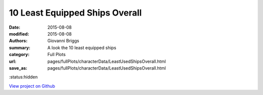 10 Least Equipped Ships Overall
===============================

:date: 2015-08-08
:modified: 2015-08-08

:authors: Giovanni Briggs
:summary: A look the 10 least equipped ships
:category: Full Plots

:url: pages/fullPlots/characterData/LeastUsedShipsOverall.html
:save_as: pages/fullPlots/characterData/LeastUsedShipsOverall.html

:status:hidden

`View project on Github <https://github.com/Jalepeno112/DestinyProject/>`_

.. html::
    <div id="LeastUsedShipsOverall">
            <svg></svg>
            <script src='javascripts\LeastUsedShipsOverall.js'></script>
    </div>

